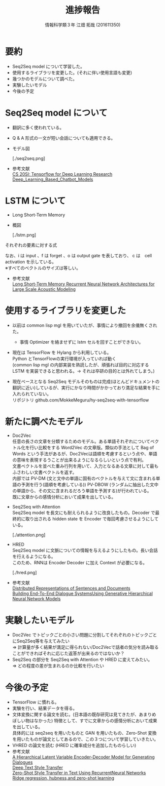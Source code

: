 #+OPTIONS: ':nil *:t -:t ::t <:t H:2 \n:t arch:headline ^:nil
#+OPTIONS: author:t broken-links:nil c:nil creator:nil
#+OPTIONS: d:(not "LOGBOOK") date:nil e:nil email:t f:t inline:t num:t
#+OPTIONS: p:nil pri:nil prop:nil stat:t tags:t tasks:t tex:t
#+OPTIONS: timestamp:nil title:t toc:t todo:t |:t
#+TITLE: 進捗報告
#+SUBTITLE: 
#+DATE: 
#+AUTHOR: 情報科学類３年 江畑 拓哉 (201611350)
#+EMAIL: 
#+LANGUAGE: ja
#+SELECT_TAGS: export
#+EXCLUDE_TAGS: noexport
#+CREATOR: Emacs 24.5.1 (Org mode 9.0.2)

#+LATEX_CLASS: mybeamer
#+LATEX_CLASS_OPTIONS:[dvipdfmx,10pt,presentation]
#+LATEX_HEADER: \useoutertheme[subsection=false]{smoothbars}
#+LATEX_HEADER: \setbeamertemplate{footline}[page number]
#+LATEX_HEADER: \setbeamercolor{page number in head/foot}{fg=black}
#+LATEX_HEADER: \setbeamerfont{page number in head/foot}{size=\normalsize}
#+LATEX_HEADER_EXTRA:
#+DESCRIPTION:
#+KEYWORDS:
#+SUBTITLE:
#+STARTUP: indent overview inlineimages
#+STARTUP: beamer
#+BEAMER_FRAME_LEVEL: 2

* 要約
  - Seq2Seq model について学習した。
  - 使用するライブラリを変更した。(それに伴い使用言語も変更)
  - 幾つかのモデルについて調べた。
  - 実験したいモデル
  - 今後の予定

* Seq2Seq model について
  - 翻訳に多く使われている。
  - Q & A 形式の一文が短い会話についても適用できる。
  - モデル図
    #+ATTR_LATEX: width 0.8\linewidth
    [./seq2seq.png]
  - 参考文献
    [[https://web.stanford.edu/class/cs20si/2017/][CS 20SI: Tensorflow for Deep Learning Research]]
    [[https://www.researchgate.net/publication/323587007_Deep_Learning_Based_Chatbot_Models][Deep_Learning_Based_Chatbot_Models]]

* LSTM について
  - Long Short-Term Memory 
  - 概図
    #+ATTR_LATEX: width 0.8\linewidth
    [./lstm.png]
*** それぞれの要素に対する式
    \begin{align}
    \bm{i}_t=\sigma(\bm{W}_{ix}\bm{x}_t + \bm{W}_{im}m_{t-1} + \bm{W}_{ic}\bm{c}_{t-1} + \bm{b}_i) \\ 
    \bm{f}_t=\sigma(\bm{W}_{fx}\bm{x}_t + \bm{W}_{fm}m_{t-1} + \bm{W}_{fc}\bm{c}_{t-1} + \bm{b}_f) \\
    \bm{c_t}=\bm{f}_t \odot \bm{c}_{t-1} + \bm{i}_t \odot g(\bm{W}_{cx}\bm{x}_t + \bm{W}_{cm}\bm{m}_{t-1} + \bm{b}_c) \\
    \bm{o_t}=\sigma(\bm{W}_{ox}x_t + \bm{W}_{om}m_{t-1} + \bm{W}_{oc}\bm{c}_t + \bm{b}_o) \\
    \bm{m}_t = \bm{o}_t \odot h(\bm{c}_t) \\
    \bm{y}_t = \phi(\bm{W}_{ym}\bm{m}_t + \bm{b}_y)
    \end{align}
    \begin{align}
    where\ &\bm{W}\ is\ weight \\
           &\bm{b}\ is\ bias \\
           &\odot\ is\ the\ element-wise\ product\ for\ vectors\\ 
           &\sigma\ is\ the sigmoid function \\
           &\phi \ is\ network\ output\ activation\ (e.g.\ softmax) \\
           &g,h \ is\ activation\ function\ (e.g. tanh)
    \end{align}
    なお、i は input 、f は forget 、o は output gate を表しており、 c は　cell activation を示している。
    ※すべてのベクトルのサイズは等しい。
  - 参考文献
    [[https://static.googleusercontent.com/media/research.google.com/ja//pubs/archive/43905.pdf][Long Short-Term Memory Recurrent Neural Network Architectures for Large Scale Acoustic Modeling]]

* 使用するライブラリを変更した
  - 以前は common lisp mgl を用いていたが、事情により撤回を余儀無くされた。
    - 事情 Optimizer を絡ませずに lstm セルを回すことができない。
  - 現在は TensorFlow を Hylang から利用している。
    Python とTensorFlowの実行環境が入っていれば動く
    (common lisp mgl の内部実装を熟読したが、頑張れば目的に対応する LSTM を実装できると思われる。$\rightarrow$ それは卒研の目的とは外れてしまう。)
  - 現在ベースとなる Seq2Seq モデルそのものは完成(ほとんどドキュメントの翻訳に近い)しているが、実行にかなり時間がかかっており満足な結果を手に入れられていない。
    リポジトリ github.com/MokkeMeguru/hy-seq2seq-with-tensorflow
    #+ATTR_LATEX: width 0.9\linewidth

* 新たに調べたモデル
- Doc2Vec
  任意の長さの文章を分類するためのモデル。ある単語それぞれについてベクトル化を行い比較をする Word2Vec の文章版。類似の手法として Bag of Words という手法があるが、Doc2Vecは語順を考慮するという点や、単語の意味を表現するうことが出来るようになるらしいという点で有利。
  文書ベクトルを並べた重み行列を用いて、入力となるある文章に対して最もふさわしい文書ベクトルを返す。
  内部では PV-DM (文と文中の単語に固有のベクトルを与えて文に含まれる単語の予測を行う(語順を考慮している)) PV-DBOW (ランダムに抽出した文中の単語から、その文に含まれるだろう単語を予測する)が行われている。
  既に文章からの感情分析において成果を出している。
- Seq2Seq with Attention
  Seq2Seq model を長文にも耐えられるように改良したもの。Decoder で最終的に取り出される hidden state を Encoder で毎回考慮させるようにしている。
  #+ATTR_LATEX: width 0.8\linewidth
  [./attention.png]
- HRED
  Seq2Seq model に文脈についての情報を与えるようにしたもの。長い会話を行えるようになる。
  このため、RNNは Encoder Decoder に加え Context が必要になる。
  #+ATTR_LATEX: width 0.9\linewidth
  [./hred.png]
- 参考文献　
   [[https://cs.stanford.edu/~quocle/paragraph_vector.pdf][Distributed Representations of Sentences and Documents]]
   [[https://arxiv.org/pdf/1507.04808.pdf][Building End-To-End Dialogue SystemsUsing Generative Hierarchical Neural Network Models]]
* 実験したいモデル
- Doc2Vec でトピックごとの小さい問題に分割してそれぞれのトピックごとにSeq2Seq等を与えてみたい
  => 計算量が多く結果が満足に得られない/Doc2Vecで話者の気分を読み取ることができればそれに応じた返答が出来るのではないか？
- Seq2Seq の部分を Seq2Seq with Attention や HRED に変えてみたい。
  => どの程度の差が生まれるのか比較を行いたい
* 今後の予定
- TensorFlow に慣れる。
- 実験を行い、結果データを得る。
- 文体変換に関する論文を読む。(日本語の既存研究は見てきたが、あまりめぼしい物はなかった)  特徴として、すでに文章からの感情分析において成果を出している。
  具体的には seq2seq を用いたものと GAN を用いたもの、Zero-Shot 変換を用いたものが論文としてあるので、この３つについて学習していきたい。
- VHRED の論文を読む (HRED に確率成分を追加したものらしい)
- 参考文献
  [[https://arxiv.org/pdf/1605.06069.pdf][A Hierarchical Latent Variable Encoder-Decoder Model for Generating Dialogues]]
  [[http://www.cs.tau.ac.il/~joberant/teaching/advanced_nlp_spring_2018/past_projects/style_transfer.pdf][Deep Text Style Transfer]]
  [[https://arxiv.org/pdf/1711.04731.pdf][Zero-Shot Style Transfer in Text Using RecurrentNeural Networks]]
  [[http://cl.naist.jp/~yutaro-s/download/Shigeto_NL222_slides.pdf][Ridge regression, hubness,and zero-shot learning]]
